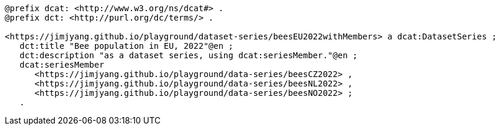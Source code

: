 
-----
@prefix dcat: <http://www.w3.org/ns/dcat#> .
@prefix dct: <http://purl.org/dc/terms/> .

<https://jimjyang.github.io/playground/dataset-series/beesEU2022withMembers> a dcat:DatasetSeries ;
   dct:title "Bee population in EU, 2022"@en ;
   dct:description "as a dataset series, using dcat:seriesMember."@en ;
   dcat:seriesMember 
      <https://jimjyang.github.io/playground/data-series/beesCZ2022> ,
      <https://jimjyang.github.io/playground/data-series/beesNL2022> ,
      <https://jimjyang.github.io/playground/data-series/beesNO2022> ;
   .
-----
